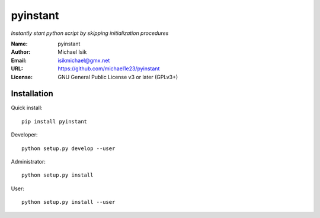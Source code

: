 pyinstant
======

*Instantly start python script by skipping initialization procedures*


:Name: pyinstant
:Author: Michael Isik
:Email: isikmichael@gmx.net
:URL: https://github.com/michael1e23/pyinstant
:License: GNU General Public License v3 or later (GPLv3+)


Installation
------------

Quick install::

   pip install pyinstant


Developer::

  python setup.py develop --user


Administrator::

  python setup.py install


User::

  python setup.py install --user
